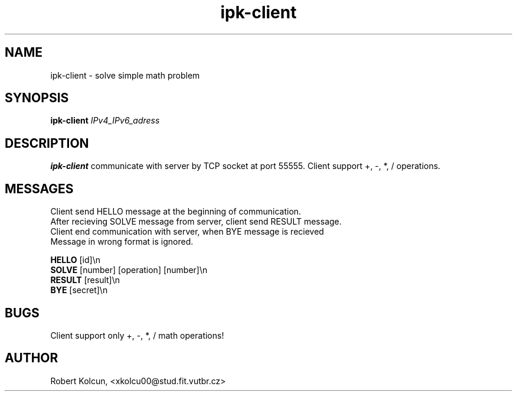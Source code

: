 .TH ipk\-client 1
.SH NAME
ipk-client \- solve simple math problem
.SH SYNOPSIS
.B ipk\-client
.IR IPv4_IPv6_adress
.SH DESCRIPTION
.B ipk\-client
communicate with server by TCP socket at port 55555.
Client support +, \-, *, / operations.
.SH MESSAGES
Client send HELLO message at the beginning of communication.
.br
After recieving SOLVE message from server, client send RESULT message.
.br
Client end communication with server, when BYE message is recieved
.br
Message in wrong format is ignored.
.LP
.B HELLO
[id]\\n
.br
.B SOLVE
[number] [operation] [number]\\n
.br
.B RESULT
[result]\\n
.br
.B BYE
[secret]\\n
.SH BUGS
Client support only +, \-, *, / math operations!
.SH AUTHOR
Robert Kolcun, <xkolcu00@stud.fit.vutbr.cz>  
